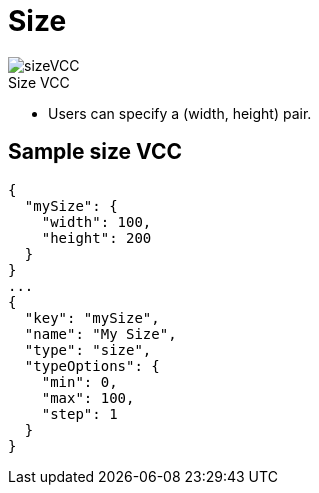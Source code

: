 = Size
:page-slug: size
:page-description: Standard VCC for specifying a (width, height) pair.
:figure-caption!:

[.float-group]
--
image::sizeVCC.png[title="Size VCC",role="img-overview"]

* Users can
//tag::description[]
specify a (width, height) pair.
//end::description[]
--

== Sample size VCC

[source,json]
----
{
  "mySize": {
    "width": 100,
    "height": 200
  }
}
...
{
  "key": "mySize",
  "name": "My Size",
  "type": "size",
  "typeOptions": {
    "min": 0,
    "max": 100,
    "step": 1
  }
}
----
